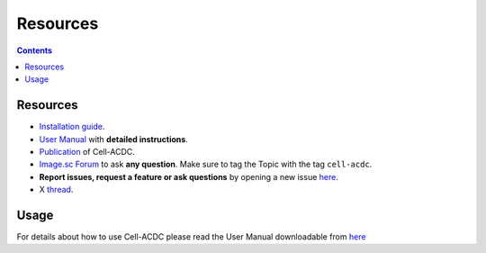 Resources
=========

.. contents::

Resources
---------

-  `Installation guide <#installation-using-anaconda-recommended>`__.
-  `User Manual <https://github.com/SchmollerLab/Cell_ACDC/blob/main/UserManual/Cell-ACDC_User_Manual.pdf>`__
   with **detailed instructions**.
-  `Publication <https://bmcbiol.biomedcentral.com/articles/10.1186/s12915-022-01372-6>`__
   of Cell-ACDC.
- `Image.sc Forum <https://forum.image.sc/tag/cell-acdc>`_ to ask **any question**. Make sure to tag the Topic with the tag ``cell-acdc``. 
-  **Report issues, request a feature or ask questions** by opening a
   new issue
   `here <https://github.com/SchmollerLab/Cell_ACDC/issues>`__.
-  X `thread <https://twitter.com/frank_pado/status/1443957038841794561?s=20>`__.

Usage
-----

For details about how to use Cell-ACDC please read the User Manual
downloadable from
`here <https://github.com/SchmollerLab/Cell_ACDC/tree/main/UserManual>`__